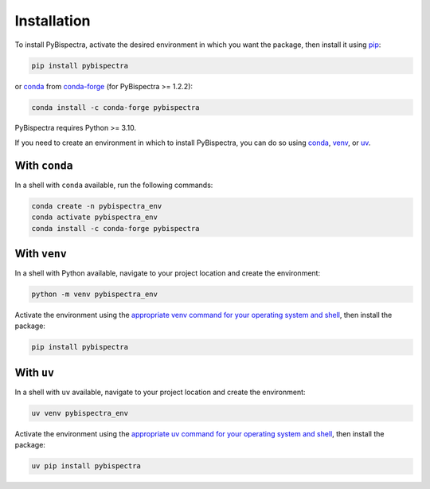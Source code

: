 Installation
============

To install PyBispectra, activate the desired environment in which you want the package,
then install it using `pip <https://pip.pypa.io/en/stable/>`_:

.. code-block::
    
    pip install pybispectra

or `conda <https://docs.conda.io/en/latest/>`_ from
`conda-forge <https://anaconda.org/conda-forge>`_ (for PyBispectra >= 1.2.2):

.. code-block::
    
    conda install -c conda-forge pybispectra

PyBispectra requires Python >= 3.10.

If you need to create an environment in which to install PyBispectra, you can do so
using `conda <https://docs.conda.io/en/latest/>`_,
`venv <https://docs.python.org/3/library/venv.html>`_, or
`uv <https://docs.astral.sh/uv/>`_.

With ``conda``
--------------

In a shell with ``conda`` available, run the following commands:

.. code-block::

    conda create -n pybispectra_env
    conda activate pybispectra_env
    conda install -c conda-forge pybispectra

With ``venv``
-------------

In a shell with Python available, navigate to your project location and create the
environment:

.. code-block::

    python -m venv pybispectra_env

Activate the environment using the
`appropriate venv command for your operating system and shell <https://docs.python.org/3/library/venv.html#how-venvs-work>`_,
then install the package:

.. code-block::

    pip install pybispectra

With ``uv``
-----------

In a shell with ``uv`` available, navigate to your project location and create the
environment:

.. code-block::

    uv venv pybispectra_env

Activate the environment using the
`appropriate uv command for your operating system and shell <https://docs.astral.sh/uv/pip/environments/#using-a-virtual-environment>`_,
then install the package:

.. code-block::

    uv pip install pybispectra
